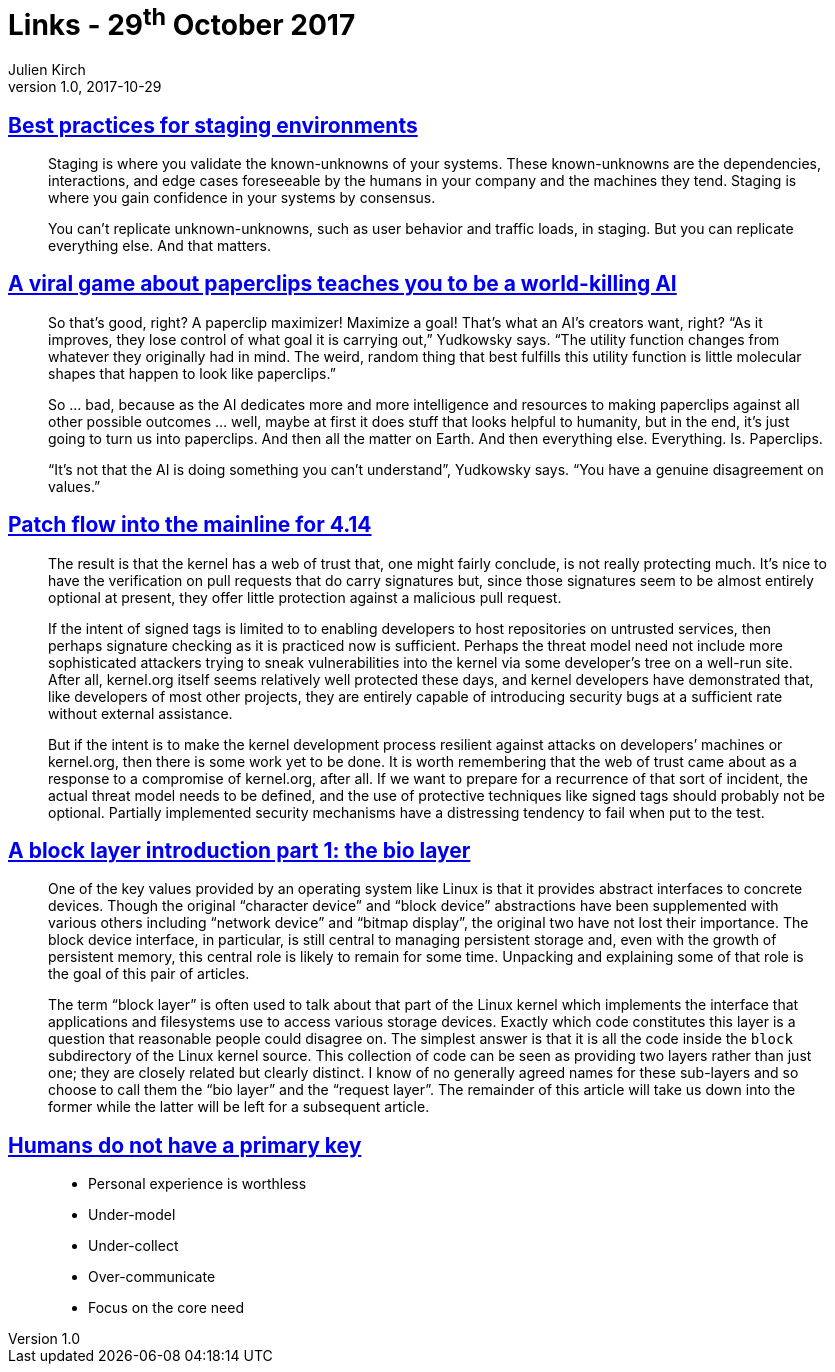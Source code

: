 = Links - 29^th^ October 2017
Julien Kirch
v1.0, 2017-10-29
:article_lang: en
:article_description: Staging, paperclips, Linux kernel development, interfaces and OSes

== link:https://increment.com/development/center-stage-best-practices-for-staging-environments/[Best practices for staging environments]

[quote]
____
Staging is where you validate the known-unknowns of your systems. These known-unknowns are the dependencies, interactions, and edge cases foreseeable by the humans in your company and the machines they tend. Staging is where you gain confidence in your systems by consensus.

You can`'t replicate unknown-unknowns, such as user behavior and traffic loads, in staging. But you can replicate everything else. And that matters.
____

== link:https://www.wired.com/story/the-way-the-world-ends-not-with-a-bang-but-a-paperclip/[A viral game about paperclips teaches you to be a world-killing AI]

[quote]
____
So that`'s good, right? A paperclip maximizer! Maximize a goal! That`'s what an AI`'s creators want, right? "`As it improves, they lose control of what goal it is carrying out,`" Yudkowsky says. "`The utility function changes from whatever they originally had in mind. The weird, random thing that best fulfills this utility function is little molecular shapes that happen to look like paperclips.`"

So … bad, because as the AI dedicates more and more intelligence and resources to making paperclips against all other possible outcomes … well, maybe at first it does stuff that looks helpful to humanity, but in the end, it`'s just going to turn us into paperclips. And then all the matter on Earth. And then everything else. Everything. Is. Paperclips.

"`It`'s not that the AI is doing something you can`'t understand`", Yudkowsky says. "`You have a genuine disagreement on values.`"
____


== link:https://lwn.net/Articles/737093/[Patch flow into the mainline for 4.14]

[quote]
____
The result is that the kernel has a web of trust that, one might fairly conclude, is not really protecting much. It`'s nice to have the verification on pull requests that do carry signatures but, since those signatures seem to be almost entirely optional at present, they offer little protection against a malicious pull request.

If the intent of signed tags is limited to to enabling developers to host repositories on untrusted services, then perhaps signature checking as it is practiced now is sufficient. Perhaps the threat model need not include more sophisticated attackers trying to sneak vulnerabilities into the kernel via some developer`'s tree on a well-run site. After all, kernel.org itself seems relatively well protected these days, and kernel developers have demonstrated that, like developers of most other projects, they are entirely capable of introducing security bugs at a sufficient rate without external assistance.

But if the intent is to make the kernel development process resilient against attacks on developers`' machines or kernel.org, then there is some work yet to be done. It is worth remembering that the web of trust came about as a response to a compromise of kernel.org, after all. If we want to prepare for a recurrence of that sort of incident, the actual threat model needs to be defined, and the use of protective techniques like signed tags should probably not be optional. Partially implemented security mechanisms have a distressing tendency to fail when put to the test.
____

== link:https://lwn.net/Articles/736534/[A block layer introduction part 1: the bio layer]

[quote]
____
One of the key values provided by an operating system like Linux is that it provides abstract interfaces to concrete devices. Though the original "`character device`" and "`block device`" abstractions have been supplemented with various others including "`network device`" and "`bitmap display`", the original two have not lost their importance. The block device interface, in particular, is still central to managing persistent storage and, even with the growth of persistent memory, this central role is likely to remain for some time. Unpacking and explaining some of that role is the goal of this pair of articles.

The term "`block layer`" is often used to talk about that part of the Linux kernel which implements the interface that applications and filesystems use to access various storage devices. Exactly which code constitutes this layer is a question that reasonable people could disagree on. The simplest answer is that it is all the code inside the `block` subdirectory of the Linux kernel source. This collection of code can be seen as providing two layers rather than just one; they are closely related but clearly distinct. I know of no generally agreed names for these sub-layers and so choose to call them the "`bio layer`" and the "`request layer`". The remainder of this article will take us down into the former while the latter will be left for a subsequent article.
____

== link:http://thebuild.com/presentations/no-pk-pgconf-eu-2017.pdf[Humans do not have a primary key]

[quote]
____
* Personal experience is worthless
* Under-model
* Under-collect
* Over-communicate
* Focus on the core need
____